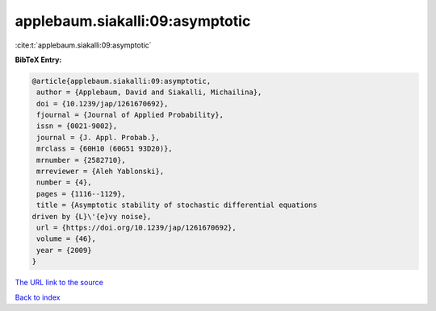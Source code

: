 applebaum.siakalli:09:asymptotic
================================

:cite:t:`applebaum.siakalli:09:asymptotic`

**BibTeX Entry:**

.. code-block:: bibtex

   @article{applebaum.siakalli:09:asymptotic,
    author = {Applebaum, David and Siakalli, Michailina},
    doi = {10.1239/jap/1261670692},
    fjournal = {Journal of Applied Probability},
    issn = {0021-9002},
    journal = {J. Appl. Probab.},
    mrclass = {60H10 (60G51 93D20)},
    mrnumber = {2582710},
    mrreviewer = {Aleh Yablonski},
    number = {4},
    pages = {1116--1129},
    title = {Asymptotic stability of stochastic differential equations
   driven by {L}\'{e}vy noise},
    url = {https://doi.org/10.1239/jap/1261670692},
    volume = {46},
    year = {2009}
   }

`The URL link to the source <ttps://doi.org/10.1239/jap/1261670692}>`__


`Back to index <../By-Cite-Keys.html>`__

